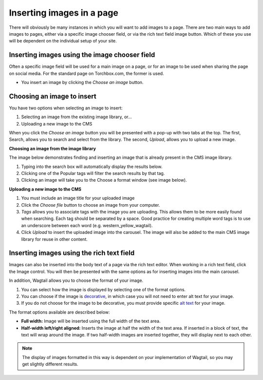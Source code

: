 .. _inserting_images:

Inserting images in a page
~~~~~~~~~~~~~~~~~~~~~~~~~~

There will obviously be many instances in which you will want to add images to a page. There are two main ways to add images to pages, either via a specific image chooser field, or via the rich text field image button. Which of these you use will be dependent on the individual setup of your site.

Inserting images using the image chooser field
______________________________________________

Often a specific image field will be used for a main image on a page, or for an image to be used when sharing the page on social media. For the standard page on Torchbox.com, the former is used.

.. image:: ../../_static/images/screen14_add_main_image.png

* You insert an image by clicking the *Choose an image* button.

Choosing an image to insert
___________________________

You have two options when selecting an image to insert:

#. Selecting an image from the existing image library, or…
#. Uploading a new image to the CMS

When you click the *Choose an image* button you will be presented with a pop-up with two tabs at the top. The first, Search, allows you to search and select from the library. The second, *Upload*, allows you to upload a new image.

**Choosing an image from the image library**

The image below demonstrates finding and  inserting an image that is already present in the CMS image library.

.. image:: ../../_static/images/screen16_selecting_image_from_library.png

#. Typing into the search box will automatically display the results below.
#. Clicking one of the Popular tags will filter the search results by that tag.
#. Clicking an image will take you to the Choose a format window (see image below).

**Uploading a new image to the CMS**

.. image:: ../../_static/images/screen17_upload_image.png

#. You must include an image title for your uploaded image
#. Click the *Choose file* button to choose an image from your computer.
#. *Tags* allows you to associate tags with the image you are uploading. This allows them to be more easily found when searching. Each tag should be separated by a space. Good practice for creating multiple word tags is to use an underscore between each word (e.g. western_yellow_wagtail).
#. Click *Upload* to insert the uploaded image into the carousel. The image will also be added to the main CMS image library for reuse in other content.

Inserting images using the rich text field
__________________________________________

Images can also be inserted into the body text of a page via the rich text editor. When working in a rich text field, click the Image control. You will then be presented with the same options as for inserting images into the main carousel.

In addition, Wagtail allows you to choose the format of your image.

.. image:: ../../_static/images/screen18_image_format.png

#. You can select how the image is displayed by selecting one of the format options.
#. You can choose if the image is `decorative <https://www.w3.org/WAI/tutorials/images/decorative/>`_, in which case you will not need to enter alt text for your image.
#. If you do not choose for the image to be decorative, you must provide specific `alt text <https://developer.mozilla.org/en-US/docs/Learn/HTML/Multimedia_and_embedding/Images_in_HTML#Alternative_text>`_ for your image.

The format options available are described below:

* **Full width:** Image will be inserted using the full width of the text area.
* **Half-width left/right aligned:** Inserts the image at half the width of the text area. If inserted in a block of text, the text will wrap around the image. If two half-width images are inserted together, they will display next to each other.

.. Note::
    The display of images formatted in this way is dependent on your implementation of Wagtail, so you may get slightly different results.
